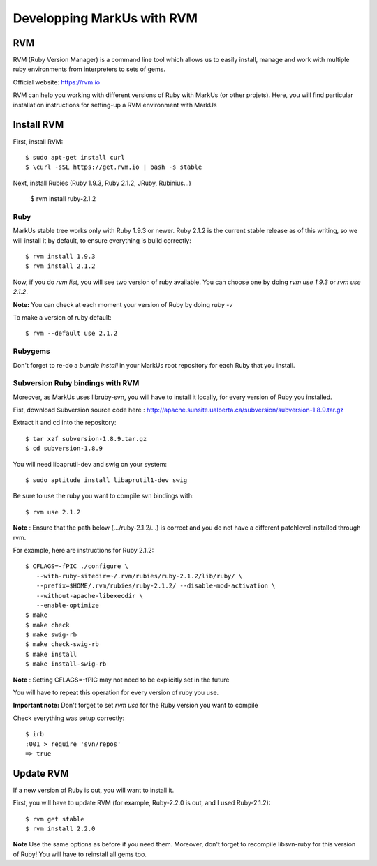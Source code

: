 ================================================================================
Developping MarkUs with RVM
================================================================================

RVM
================================================================================
RVM (Ruby Version Manager) is a command line tool which allows us to easily
install, manage and work with multiple ruby environments from interpreters to
sets of gems.

Official website: https://rvm.io

RVM can help you working with different versions of Ruby with MarkUs (or other
projets). Here, you will find particular installation instructions for
setting-up a RVM environment with MarkUs


Install RVM
================================================================================
First, install RVM::

    $ sudo apt-get install curl
    $ \curl -sSL https://get.rvm.io | bash -s stable

Next, install Rubies (Ruby 1.9.3, Ruby 2.1.2, JRuby, Rubinius…)

    $ rvm install ruby-2.1.2

Ruby
--------------------------------------------------------------------------------

MarkUs stable tree works only with Ruby 1.9.3 or newer. Ruby 2.1.2 is the
current stable release as of this writing, so we will install it by default, to
ensure everything is build correctly:: 

    $ rvm install 1.9.3
    $ rvm install 2.1.2

Now, if you do `rvm list`, you will see two version of ruby available. You can
choose one by doing `rvm use 1.9.3` or `rvm use 2.1.2`.

**Note:** You can check at each moment your version of Ruby by doing `ruby -v`

To make a version of ruby default::

    $ rvm --default use 2.1.2

Rubygems
--------------------------------------------------------------------------------

Don't forget to re-do a `bundle install` in your MarkUs root repository for each
Ruby that you install.

Subversion Ruby bindings with RVM
--------------------------------------------------------------------------------

Moreover, as MarkUs uses libruby-svn, you will have to install it locally, for
every version of Ruby you installed.

Fist, download Subversion source code here :
http://apache.sunsite.ualberta.ca/subversion/subversion-1.8.9.tar.gz

Extract it and cd into the repository: ::

    $ tar xzf subversion-1.8.9.tar.gz
    $ cd subversion-1.8.9

You will need libaprutil-dev and swig on your system::

    $ sudo aptitude install libaprutil1-dev swig

Be sure to use the ruby you want to compile svn bindings with: ::

    $ rvm use 2.1.2

**Note** : Ensure that the path below (.../ruby-2.1.2/...) is correct and you
do not have a different patchlevel installed through rvm.

For example, here are instructions for Ruby 2.1.2: ::

    $ CFLAGS=-fPIC ./configure \
       --with-ruby-sitedir=~/.rvm/rubies/ruby-2.1.2/lib/ruby/ \
       --prefix=$HOME/.rvm/rubies/ruby-2.1.2/ --disable-mod-activation \
       --without-apache-libexecdir \
       --enable-optimize
    $ make
    $ make check
    $ make swig-rb
    $ make check-swig-rb
    $ make install
    $ make install-swig-rb

**Note** : Setting CFLAGS=-fPIC may not need to be explicitly set in the future

You will have to repeat this operation for every version of ruby you use.

**Important note:** Don't forget to set `rvm use` for the Ruby version you want
to compile

Check everything was setup correctly: ::

    $ irb
    :001 > require 'svn/repos'
    => true  

Update RVM
================================================================================

If a new version of Ruby is out, you will want to install it.

First, you will have to update RVM (for example, Ruby-2.2.0 is out, and I
used Ruby-2.1.2)::

    $ rvm get stable
    $ rvm install 2.2.0

**Note** Use the same options as before if you need them. Moreover, don't
forget to recompile libsvn-ruby for this version of Ruby! You will have to
reinstall all gems too.
